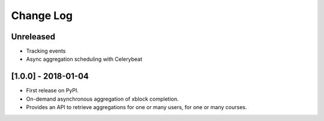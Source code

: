 Change Log
----------

..
   All enhancements and patches to completion_aggregator will be documented
   in this file.  It adheres to the structure of http://keepachangelog.com/ ,
   but in reStructuredText instead of Markdown (for ease of incorporation into
   Sphinx documentation and the PyPI description).
   
   This project adheres to Semantic Versioning (http://semver.org/).

.. There should always be an "Unreleased" section for changes pending release.

Unreleased
~~~~~~~~~~

* Tracking events
* Async aggregation scheduling with Celerybeat

[1.0.0] - 2018-01-04
~~~~~~~~~~~~~~~~~~~~~~~~~~~~~~~~~~~~~~~~~~~~~~~~

* First release on PyPI.
* On-demand asynchronous aggregation of xblock completion.
* Provides an API to retrieve aggregations for one or many users, for one or 
  many courses.
